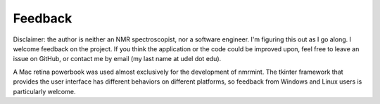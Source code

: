 Feedback
========

Disclaimer: the author is neither an NMR spectroscopist, nor a software
engineer. I'm figuring this out as I go along. I welcome feedback on the
project. If you think the application or the code could be improved upon, feel
free to leave an issue on GitHub, or contact me by email (my last name at udel dot edu).

A Mac retina powerbook was used almost exclusively for the development of
nmrmint.  The tkinter framework that provides the user interface has
different behaviors on different platforms, so feedback from Windows and Linux
users is particularly welcome.
